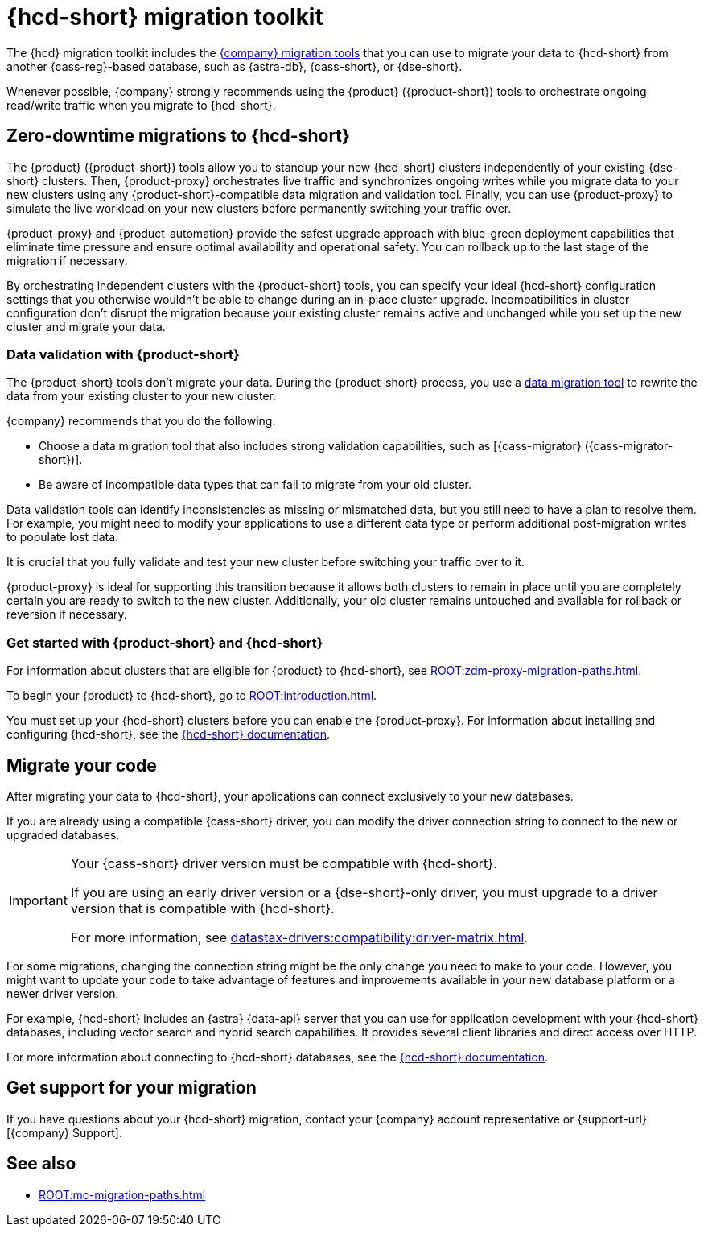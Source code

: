 = {hcd-short} migration toolkit
:description: Learn which migration tools you can use to migrate data to {hcd-short}.

The {hcd} migration toolkit includes the xref:ROOT:components.adoc[{company} migration tools] that you can use to migrate your data to {hcd-short} from another {cass-reg}-based database, such as {astra-db}, {cass-short}, or {dse-short}.

Whenever possible, {company} strongly recommends using the {product} ({product-short}) tools to orchestrate ongoing read/write traffic when you migrate to {hcd-short}.

[#zdm-to-hcd]
== Zero-downtime migrations to {hcd-short}

The {product} ({product-short}) tools allow you to standup your new {hcd-short} clusters independently of your existing {dse-short} clusters.
Then, {product-proxy} orchestrates live traffic and synchronizes ongoing writes while you migrate data to your new clusters using any {product-short}-compatible data migration and validation tool.
Finally, you can use {product-proxy} to simulate the live workload on your new clusters before permanently switching your traffic over.

{product-proxy} and {product-automation} provide the safest upgrade approach with blue-green deployment capabilities that eliminate time pressure and ensure optimal availability and operational safety.
You can rollback up to the last stage of the migration if necessary.

By orchestrating independent clusters with the {product-short} tools, you can specify your ideal {hcd-short} configuration settings that you otherwise wouldn't be able to change during an in-place cluster upgrade.
Incompatibilities in cluster configuration don't disrupt the migration because your existing cluster remains active and unchanged while you set up the new cluster and migrate your data.

=== Data validation with {product-short}

The {product-short} tools don't migrate your data.
During the {product-short} process, you use a xref:ROOT:migrate-and-validate-data.adoc[data migration tool] to rewrite the data from your existing cluster to your new cluster.

{company} recommends that you do the following:

* Choose a data migration tool that also includes strong validation capabilities, such as [{cass-migrator} ({cass-migrator-short})].
* Be aware of incompatible data types that can fail to migrate from your old cluster.
//For example, {hcd-short} 1.2.3 doesn't support tuples in {dse-short} versions 6.8.4 and earlier.

Data validation tools can identify inconsistencies as missing or mismatched data, but you still need to have a plan to resolve them.
For example, you might need to modify your applications to use a different data type or perform additional post-migration writes to populate lost data.

It is crucial that you fully validate and test your new cluster before switching your traffic over to it.

{product-proxy} is ideal for supporting this transition because it allows both clusters to remain in place until you are completely certain you are ready to switch to the new cluster.
Additionally, your old cluster remains untouched and available for rollback or reversion if necessary.

=== Get started with {product-short} and {hcd-short}

For information about clusters that are eligible for {product} to {hcd-short}, see xref:ROOT:zdm-proxy-migration-paths.adoc[].

To begin your {product} to {hcd-short}, go to xref:ROOT:introduction.adoc[].

You must set up your {hcd-short} clusters before you can enable the {product-proxy}.
For information about installing and configuring {hcd-short}, see the xref:1.1@hyper-converged-database:get-started:get-started-hcd.adoc[{hcd-short} documentation].

== Migrate your code

After migrating your data to {hcd-short}, your applications can connect exclusively to your new databases.

If you are already using a compatible {cass-short} driver, you can modify the driver connection string to connect to the new or upgraded databases.

[IMPORTANT]
====
Your {cass-short} driver version must be compatible with {hcd-short}.

If you are using an early driver version or a {dse-short}-only driver, you must upgrade to a driver version that is compatible with {hcd-short}.

For more information, see xref:datastax-drivers:compatibility:driver-matrix.adoc[].
====

For some migrations, changing the connection string might be the only change you need to make to your code.
However, you might want to update your code to take advantage of features and improvements available in your new database platform or a newer driver version.

For example, {hcd-short} includes an {astra} {data-api} server that you can use for application development with your {hcd-short} databases, including vector search and hybrid search capabilities.
It provides several client libraries and direct access over HTTP.

For more information about connecting to {hcd-short} databases, see the xref:1.1@hyper-converged-database:get-started:get-started-hcd.adoc[{hcd-short} documentation].

== Get support for your migration

If you have questions about your {hcd-short} migration, contact your {company} account representative or {support-url}[{company} Support].

== See also

* xref:ROOT:mc-migration-paths.adoc[]
//* xref:1.2@hyper-converged-database:migrate:dse-68-to-hcd-12.adoc[In-place upgrade from {dse-short} 6.8 to {hcd-short} 1.2.3]
//* xref:1.1@hyper-converged-database:migrate:dse-51-to-hcd-11.adoc[In-place upgrade from {dse-short} 5.1 to {hcd-short} 1.1]